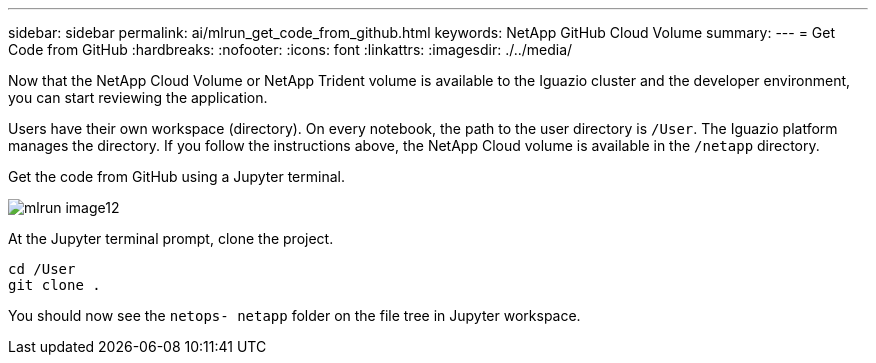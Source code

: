---
sidebar: sidebar
permalink: ai/mlrun_get_code_from_github.html
keywords: NetApp GitHub Cloud Volume
summary:
---
= Get Code from GitHub
:hardbreaks:
:nofooter:
:icons: font
:linkattrs:
:imagesdir: ./../media/

//
// This file was created with NDAC Version 2.0 (August 17, 2020)
//
// 2020-08-19 15:22:25.785845
//

[.lead]
Now that the NetApp Cloud Volume or NetApp Trident volume is available to the Iguazio cluster and the developer environment, you can start reviewing the application.

Users have their own workspace (directory). On every notebook, the path to the user directory is `/User`. The Iguazio platform manages the directory. If you follow the instructions above, the NetApp Cloud volume is available in the `/netapp` directory.

Get the code from GitHub using a Jupyter terminal.

image::mlrun_image12.png[]

At the Jupyter terminal prompt, clone the project.

....
cd /User
git clone .
....

You should now see the `netops- netapp` folder on the file tree in Jupyter workspace.
